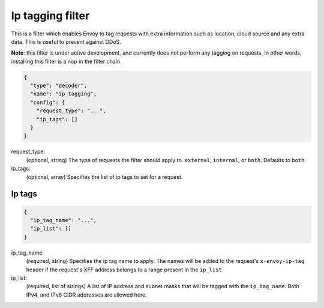 .. _config_http_filters_ip_tagging:

Ip tagging filter
====================

This is a filter which enables Envoy to tag requests with extra information such as location, cloud source and any
extra data. This is useful to prevent against DDoS.

**Note**: this filter is under active development, and currently does not perform any tagging on requests. In other
words, installing this filter is a nop in the filter chain.

.. code-block:: json

  {
    "type": "decoder",
    "name": "ip_tagging",
    "config": {
      "request_type": "...",
      "ip_tags": []
    }
  }

request_type:
  (optional, string) The type of requests the filter should apply to. ``external``, ``internal``, or ``both``.
  Defaults to ``both``.

ip_tags:
  (optional, array) Specifies the list of ip tags to set for a request.

Ip tags
-------
.. code-block:: json

  {
    "ip_tag_name": "...",
    "ip_list": []
  }

ip_tag_name:
  (required, string) Specifies the ip tag name to apply. The names will be added to the request's ``x-envoy-ip-tag``
  header if the request's XFF address belongs to a range present in the ``ip_list``

ip_list:
  (required, list of strings) A list of IP address and subnet masks that will be tagged with the ``ip_tag_name``. Both
  IPv4, and IPv6 CIDR addresses are allowed here.